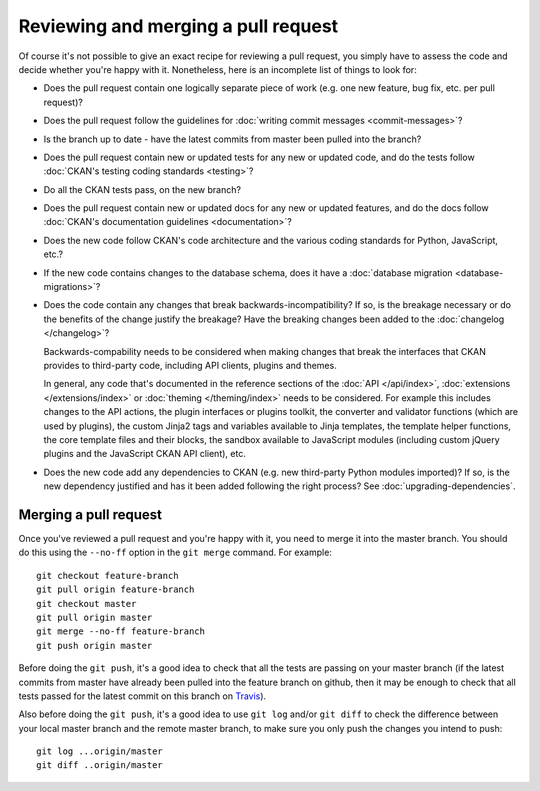 ====================================
Reviewing and merging a pull request
====================================

Of course it's not possible to give an exact recipe for reviewing a pull
request, you simply have to assess the code and decide whether you're happy
with it. Nonetheless, here is an incomplete list of things to look for:

- Does the pull request contain one logically separate piece of work
  (e.g. one new feature, bug fix, etc. per pull request)?

- Does the pull request follow the guidelines for
  :doc:`writing commit messages <commit-messages>`?

- Is the branch up to date - have the latest commits from master been pulled
  into the branch?

- Does the pull request contain new or updated tests for any new or updated
  code, and do the tests follow
  :doc:`CKAN's testing coding standards <testing>`?

- Do all the CKAN tests pass, on the new branch?

- Does the pull request contain new or updated docs for any new or updated
  features, and do the docs follow
  :doc:`CKAN's documentation guidelines <documentation>`?

- Does the new code follow CKAN's code architecture and the various coding
  standards for Python, JavaScript, etc.?

- If the new code contains changes to the database schema, does it have a
  :doc:`database migration <database-migrations>`?

- Does the code contain any changes that break backwards-incompatibility?
  If so, is the breakage necessary or do the benefits of the change justify the
  breakage? Have the breaking changes been added to the :doc:`changelog
  </changelog>`?

  Backwards-compability needs to be considered when making changes that break
  the interfaces that CKAN provides to third-party code, including API clients,
  plugins and themes.

  In general, any code that's documented in the reference sections of the
  :doc:`API </api/index>`, :doc:`extensions </extensions/index>` or
  :doc:`theming </theming/index>`
  needs to be considered. For example this includes changes
  to the API actions, the plugin interfaces or plugins toolkit, the converter
  and validator functions (which are used by plugins), the custom Jinja2 tags
  and variables available to Jinja templates, the template helper functions,
  the core template files and their blocks, the sandbox available to JavaScript
  modules (including custom jQuery plugins and the JavaScript CKAN API client),
  etc.

- Does the new code add any dependencies to CKAN (e.g. new third-party Python
  modules imported)? If so, is the new dependency justified and has it been
  added following the right process? See :doc:`upgrading-dependencies`.


----------------------
Merging a pull request
----------------------

Once you've reviewed a pull request and you're happy with it, you need to
merge it into the master branch. You should do this using the ``--no-ff``
option in the ``git merge`` command. For example::

 git checkout feature-branch
 git pull origin feature-branch
 git checkout master
 git pull origin master
 git merge --no-ff feature-branch
 git push origin master

Before doing the ``git push``, it's a good idea to check that all the tests are
passing on your master branch (if the latest commits from master have already
been pulled into the feature branch on github, then it may be enough to check
that all tests passed for the latest commit on this branch on
`Travis <https://travis-ci.org/okfn/ckan>`_).

Also before doing the ``git push``, it's a good idea to use ``git log`` and/or
``git diff`` to check the difference between your local master branch and the
remote master branch, to make sure you only push the changes you intend to
push::

 git log ...origin/master
 git diff ..origin/master
